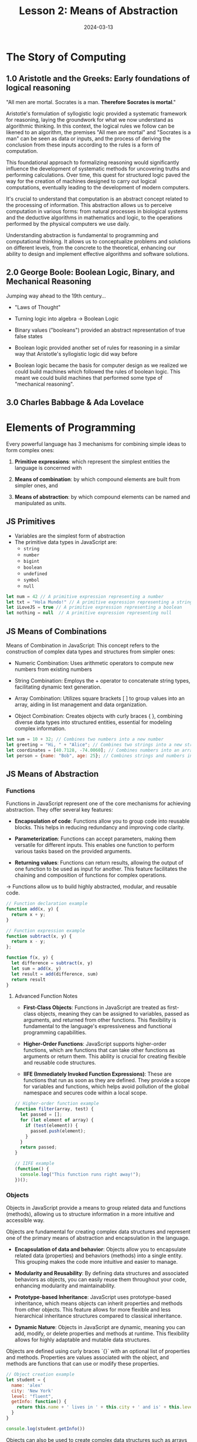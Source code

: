 #+TITLE: Lesson 2: Means of Abstraction
#+DATE: 2024-03-13

* The Story of Computing
** 1.0 Aristotle and the Greeks: Early foundations of logical reasoning

"All men are mortal. Socrates is a man. *Therefore Socrates is mortal*."

Aristotle's formulation of syllogistic logic provided a systematic framework for reasoning, laying the groundwork for what we now understand as algorithmic thinking. In this context, the logical rules we follow can be likened to an algorithm, the premises "All men are mortal" and "Socrates is a man" can be seen as data or inputs, and the process of deriving the conclusion from these inputs according to the rules is a form of computation.

This foundational approach to formalizing reasoning would significantly influence the development of systematic methods for uncovering truths and performing calculations. Over time, this quest for structured logic paved the way for the creation of machines designed to carry out logical computations, eventually leading to the development of modern computers.

It's crucial to understand that computation is an abstract concept related to the processing of information. This abstraction allows us to perceive computation in various forms: from natural processes in biological systems and the deductive algorithms in mathematics and logic, to the operations performed by the physical computers we use daily.

Understanding abstraction is fundamental to programming and computational thinking. It allows us to conceptualize problems and solutions on different levels, from the concrete to the theoretical, enhancing our ability to design and implement effective algorithms and software solutions.

** 2.0 George Boole: Boolean Logic, Binary, and Mechanical Reasoning
Jumping way ahead to the 19th century...

[[file:../assets/img/george-boole.jpg]]

- "Laws of Thought"

- Turning logic into algebra → Boolean Logic

- Binary values ("booleans") provided an abstract representation of true
  false states

- Boolean logic provided another set of rules for reasoning in a similar way that Aristotle's syllogistic logic did way before

- Boolean logic became the basis for computer design as we realized we could build machines which followed the rules of boolean logic. This meant we could build machines that performed some type of "mechanical reasoning".

** 3.0 Charles Babbage & Ada Lovelace
* Elements of Programming
Every powerful language has 3 mechanisms for combining simple ideas to form complex ones:

1. *Primitive expressions*: which represent the simplest entities the language is concerned with

2. *Means of combination*: by which compound elements are built from simpler ones, and

3. *Means of abstraction*: by which compound elements can be named and manipulated as units.

** JS Primitives
- Variables are the simplest form of abstraction
- The primitive data types in JavaScript are:
  - =string=
  - =number=
  - =bigint=
  - =boolean=
  - =undefined=
  - =symbol=
  - =null=

#+begin_src js
  let num = 42 // A primitive expression representing a number
  let txt = "Hola Mundo!" // A primitive expression representing a string
  let iLoveJS = true // A primitive expression representing a boolean
  let nothing = null  // A primitive expression representing null
#+end_src

** JS Means of Combinations
Means of Combination in JavaScript: This concept refers to the construction of complex data types and structures from simpler ones:

- Numeric Combination: Uses arithmetic operators to compute new numbers from existing numbers

- String Combination: Employs the + operator to concatenate string types, facilitating dynamic text generation.

- Array Combination: Utilizes square brackets [ ] to group values into an array, aiding in list management and data organization.

- Object Combination: Creates objects with curly braces { }, combining diverse data types into structured entities, essential for modeling complex information.
#+begin_src js
  let sum = 10 + 32; // Combines two numbers into a new number
  let greeting = "Hi, " + "Alice"; // Combines two strings into a new string
  let coordinates = [40.7128, -74.0060]; // Combines numbers into an array
  let person = {name: "Bob", age: 25}; // Combines strings and numbers into an object
#+end_src

** JS Means of Abstraction
*** Functions
Functions in JavaScript represent one of the core mechanisms for achieving abstraction. They offer several key features:

- *Encapsulation of code*: Functions allow you to group code into reusable blocks. This helps in reducing redundancy and improving code clarity.

- *Parameterization*: Functions can accept parameters, making them versatile for different inputs. This enables one function to perform various tasks based on the provided arguments.

- *Returning values*: Functions can return results, allowing the output of one function to be used as input for another. This feature facilitates the chaining and composition of functions for complex operations.

→ Functions allow us to build highly abstracted, modular, and reusable code.

#+begin_src js
  // Function declaration example
  function add(x, y) {
    return x + y;
  }

  // Function expression example
  function subtract(x, y) {
    return x - y;
  };

  function f(x, y) {
    let difference = subtract(x, y)
    let sum = add(x, y)
    let result = add(difference, sum)
    return result
  }
  #+end_src

**** Advanced Function Notes
- *First-Class Objects*: Functions in JavaScript are treated as first-class objects, meaning they can be assigned to variables, passed as arguments, and returned from other functions. This flexibility is fundamental to the language's expressiveness and functional programming capabilities.

- *Higher-Order Functions*: JavaScript supports higher-order functions, which are functions that can take other functions as arguments or return them. This ability is crucial for creating flexible and reusable code structures.

- *IIFE (Immediately Invoked Function Expressions)*: These are functions that run as soon as they are defined. They provide a scope for variables and functions, which helps avoid pollution of the global namespace and secures code within a local scope.

#+begin_src js
  // Higher-order function example
  function filter(array, test) {
    let passed = [];
    for (let element of array) {
      if (test(element)) {
        passed.push(element);
      }
    }
    return passed;
  }

  // IIFE example
  (function() {
    console.log("This function runs right away!");
  })();
#+end_src
*** Objects
Objects in JavaScript provide a means to group related data and functions (methods), allowing us to structure information in a more intuitive and accessible way.

Objects are fundamental for creating complex data structures and represent one of the primary means of abstraction and encapsulation in the language.

- *Encapsulation of data and behavior*: Objects allow you to encapsulate related data (properties) and behaviors (methods) into a single entity. This grouping makes the code more intuitive and easier to manage.

- *Modularity and Reusability*: By defining data structures and associated behaviors as objects, you can easily reuse them throughout your code, enhancing modularity and maintainability.

- *Prototype-based Inheritance*: JavaScript uses prototype-based inheritance, which means objects can inherit properties and methods from other objects. This feature allows for more flexible and less hierarchical inheritance structures compared to classical inheritance.

- *Dynamic Nature*: Objects in JavaScript are dynamic, meaning you can add, modify, or delete properties and methods at runtime. This flexibility allows for highly adaptable and mutable data structures.

Objects are defined using curly braces `{}` with an optional list of properties and methods. Properties are values associated with the object, and methods are functions that can use or modify these properties.

#+begin_src js
  // Object creation example
  let student = {
    name: 'alex'
    city: 'New York'
    level: "fluent",
    getInfo: function() {
      return this.name + ' lives in ' + this.city + ' and is' + this.level + ' in Spanish.'
    }
  }

  console.log(student.getInfo())
#+end_src

Objects can also be used to create complex data structures such as arrays of objects, nested objects, and so forth. This allows us to represent complicated data models and relationships..

**** Advanced Object Notes
- *Property Access*: Properties of an object can be accessed using dot notation (=object.property=) or bracket notation (=object['property']=), providing flexibility in dynamic property assignment and retrieval.

- *Method Invocation*: Methods are invoked using dot notation and parentheses (e.g., =object.method()=). When a method is called, =this= refers to the object from which the method was called, giving access to the object's properties.

- *Object Constructors and Classes*: While object literals provide a convenient method for creating individual objects, constructors and classes offer a way to create multiple objects with the same structure. This is particularly useful for creating instances of custom data types.

#+begin_src js
  // Constructor function example
  function Car(make, model, year) {
    this.make = make;
    this.model = model;
    this.year = year;
  }

  // Create new instances of the Car
  let myCar = new Car('Toyota', 'Corolla', 2020);
  let yourCar = new Car('Honda', 'Civic', 2018);

  // Class syntax example
  class Animal {
    constructor(name, sound) {
      this.name = name;
      this.sound = sound;
    }

    makeSound() {
      console.log(this.sound);
    }
  }

  let dog = new Animal('Rover', 'Woof');
  dog.makeSound(); // Outputs: "Woof"
#+end_src
